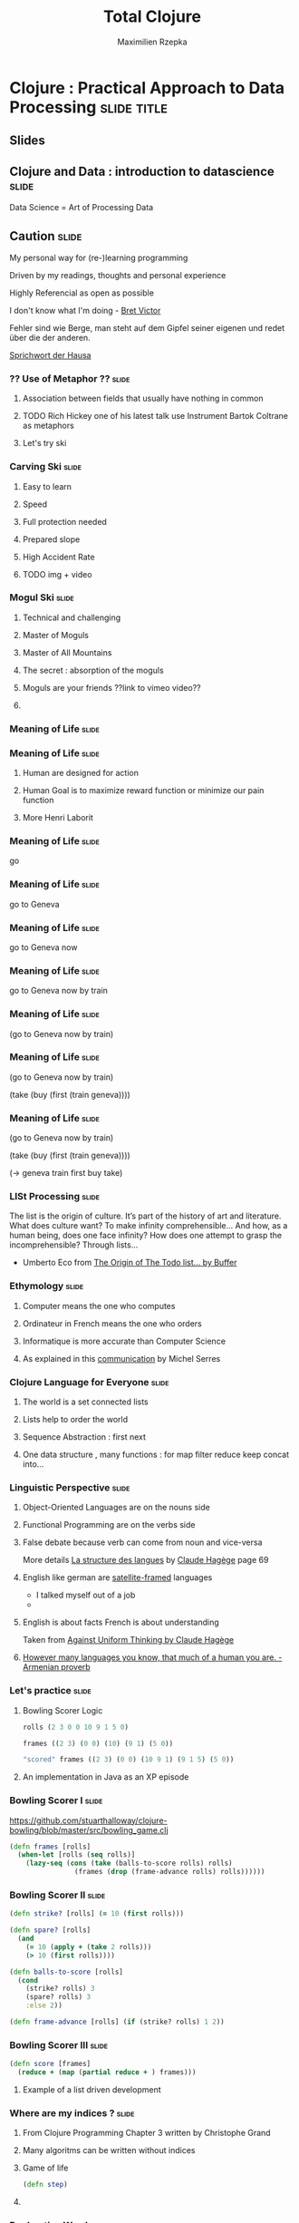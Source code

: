 #+TITLE: Total Clojure 
#+AUTHOR: Maximilien Rzepka
#+EMAIL: maximilien.rzepka@gmail.com

* Clojure : Practical Approach to Data Processing               :slide:title:
** COMMENT technical todo list
   - How to split vertically slide : text | image
   - image with title and on click redirect or view inline a video related to it
** Slides
** Clojure and Data : introduction to datascience                     :slide:
Data Science = Art of Processing Data
** Caution                                                            :slide:
**** My personal way for (re-)learning programming 
**** Driven by my readings, thoughts and personal experience
**** COMMENT Not strictly Computer Science Content
**** Highly Referencial as open as possible
**** I don't know what I'm doing - [[https://vimeo.com/71278954][Bret Victor]]

Fehler sind wie Berge, man steht auf dem Gipfel seiner eigenen und redet über die der anderen. 

[[http://de.wikiquote.org/wiki/Afrikanische_Sprichw%C3%B6rter#F][Sprichwort der Hausa]]
*** ?? Use of Metaphor ??                                             :slide:
**** Association between fields that usually have nothing in common
**** TODO Rich Hickey one of his latest talk use Instrument Bartok Coltrane as metaphors
**** Let's try ski
*** Carving Ski                                                       :slide:
**** Easy to learn
**** Speed
**** Full protection needed
**** Prepared slope
**** High Accident Rate
**** TODO img + video 
*** Mogul Ski                                                         :slide:
**** Technical and challenging
**** Master of Moguls
**** Master of All Mountains
**** The secret : absorption of the moguls
**** Moguls are your friends ??link to vimeo video??
[[file:images/mikael-kingsbury-deer_valley.jpg]]
**** COMMENT mogul links
http://www.live2times.com/1992-edgar-grospiron-devient-le-premier-champion-olympique-du-ski-de-bosses-e--7457/
http://www.lapresse.ca/sports/ski-et-surf/ski-acrobatique/201301/31/01-4617244-kingsbury-et-bilodeau-realisent-un-double-a-deer-valley.php
*** COMMENT American Football                                         :slide:
**** Well Organized
**** Fully Protected
**** High Mortality Rate
**** TODO img + video 
*** COMMENT Australian Football                                       :slide:
**** Blazing fast
**** Athletic
**** No Constraints
**** TODO img + video 

*** COMMENT Total Immersion                                           :slide:
**** Make Complex Things Possible
**** Swimming is Complex
**** Total Immersion makes everyone a great swimmer
**** TODO img an video to total immersion (4x100 )
*** COMMENT Swimming Beauty                                           :slide:
**** 4x100m Freestly Relay Final World Barcelona 2013
**** Jeremy Stravius Underwater Part
*** COMMENT Coder Meditation
    - To start the journey we need to forget everything to start from scratch.
    - Travel into the past :
      - forget about your mobile, tablet, laptop, Internet
      - forget about your favourite Operating System : Mac Windows Linux Unix
      - forget about your favourite editor : intelJ Eclipse Emacs Vi Ed
      - forget about your favourite programming language : Scala Haskell Ruby Java C++ Smalltalk Prolog C Lisp Fortran Assembler
      - Let's go further back in the past : let's meet Russell Wittgenstein Von Neumann Turing 
      - No further : Poincaré Pascal Leibniz Descartes
      - More : Pythagore Euclide
      - Even more : Let's go to India China Babylon
      - Let's go to Africa where everything started : 
      - Hi Lucy !!! What's up !!! All good !!!
*** Meaning of Life                                                   :slide:
*** Meaning of Life                                                   :slide:
**** Human are designed for action
**** Human Goal is to maximize reward function or minimize our pain function
**** More Henri Laborit
*** Meaning of Life                                                   :slide:
go 
*** Meaning of Life                                                                  :slide:
go to Geneva 
*** Meaning of Life                                                                  :slide:
go to Geneva now 
*** Meaning of Life                                                                  :slide:
go to Geneva now by train
*** Meaning of Life                                                                  :slide:
(go to Geneva now by train)
*** Meaning of Life                                                                  :slide:
(go to Geneva now by train)

(take (buy (first (train geneva))))
*** Meaning of Life                                                                  :slide:
(go to Geneva now by train)

(take (buy (first (train geneva))))

(-> geneva train first buy take)
*** LISt Processing                                                   :slide:

The list is the origin of culture. It’s part of the history of art and
literature. What does culture want? To make infinity comprehensible…
And how, as a human being, does one face infinity? How does one
attempt to grasp the incomprehensible? Through lists…

- Umberto Eco from [[http://blog.bufferapp.com/the-origin-of-the-to-do-list-and-how-to-design-one-that-works][The Origin of The Todo list... by Buffer]]
*** Ethymology                                                        :slide:
**** Computer means the one who computes
**** Ordinateur in French means the one who orders
**** Informatique is more accurate than Computer Science
**** As explained in this [[http://www.academie-francaise.fr/actualites/communication-de-m-michel-serres][communication]] by Michel Serres
*** Clojure Language for Everyone                                     :slide:
**** The world is a set connected lists
**** Lists help to order the world
**** Sequence Abstraction : first next
**** One data structure , many functions : for map filter reduce keep concat into...
*** Linguistic Perspective                                            :slide:
**** Object-Oriented Languages are on the nouns side
**** Functional Programming are on the verbs side
**** False debate because verb can come from noun and vice-versa
#+COMMENT Some are talking of [[http://www.youtube.com/watch?v=cidchWg74Y4][Verbicide]] when Nouns and  as said
More details [[http://www.puf.com/Que_sais-je:La_structure_des_langues][La structure des langues]] by [[http://www.amazon.co.uk/s/ref=nb_sb_noss_1?url=search-alias%3Daps&field-keywords=Claude+Hag%C3%A8ge][Claude Hagège]] page 69
**** English like german are [[http://en.wikipedia.org/wiki/Verb_framing][satellite-framed]] languages
   - I talked myself out of a job
   - 
#+COMMENT   - Turn left Right now
**** English is about facts French is about understanding
Taken from [[http://www.odilejacob.com/catalogue/human-sciences/linguistics-psycholinguistics/against-uniform-thinking_9782738125637.php][Against Uniform Thinking by Claude Hagège]] 

#+COMMENT Pull Request : french as language of communication because French is =complecting= less than English =REFUSED=
**** [[https://twitter.com/maxrzepka/status/391563166653902848][However many languages you know, that much of a human you are. - Armenian proverb]]
*** Let's practice                                                    :slide:
**** Bowling Scorer Logic
#+begin_src clojure
rolls (2 3 0 0 10 9 1 5 0)

frames ((2 3) (0 0) (10) (9 1) (5 0))

"scored" frames ((2 3) (0 0) (10 9 1) (9 1 5) (5 0))
#+end_src
**** An implementation in Java as an XP episode
*** Bowling Scorer I                                                  :slide:
https://github.com/stuarthalloway/clojure-bowling/blob/master/src/bowling_game.clj
#+begin_src clojure
(defn frames [rolls]
  (when-let [rolls (seq rolls)]
    (lazy-seq (cons (take (balls-to-score rolls) rolls)
                (frames (drop (frame-advance rolls) rolls))))))
#+end_src
*** Bowling Scorer II                                                 :slide:
#+begin_src clojure
(defn strike? [rolls] (= 10 (first rolls)))

(defn spare? [rolls]
  (and
    (= 10 (apply + (take 2 rolls)))
    (> 10 (first rolls))))

(defn balls-to-score [rolls]
  (cond
    (strike? rolls) 3
    (spare? rolls) 3
    :else 2))

(defn frame-advance [rolls] (if (strike? rolls) 1 2))
#+end_src
*** Bowling Scorer III                                                :slide:
#+begin_src clojure
(defn score [frames]
  (reduce + (map (partial reduce + ) frames)))
#+end_src
**** Example of a list driven development

*** Where are my indices ?                                            :slide:
**** From Clojure Programming Chapter 3 written by Christophe Grand
**** Many algoritms can be written without indices
**** Game of life
#+begin_src clojure
(defn step)
#+end_src
**** COMMENT matrix algo with incanter in forma-clj
*** Declarative Way I                                                 :slide:
**** enlive
Select and transform Tree-Data (HTML). Scraping and Templating as use cases among others.
#+begin_src clojure
TODO
#+end_src
   - enlive by example
   - 
*** Declarative Way II                                                :slide:
**** cascalog
Query Language for Hadoop MapReduce
#+begin_src clojure
TODO
#+end_src
*** Declarative Way III                                               :slide:
**** moustache
Define routes of a web application
#+begin_src clojure
TODO
#+end_src
*** Declarative Way IV                                                :slide:
Logic Programming in clojure 
**** core.logic
#+begin_src clojure
TODO
#+end_src
*** COMMENT Declarative Way V                                         :slide:
**** datomic
#+begin_src clojure
TODO
#+end_src
**** riemann
#+begin_src clojure
TODO
#+end_src
**** pallet
#+begin_src clojure
TODO
#+end_src
*** COMMENT TOOO Computation Abstraction                              :slide:
**** for, protocols, some monads and monoids..
**** Design pattern, DSL, Category Theory are mostly just some [[http://fr.wiktionary.org/wiki/agencer][agencements]] of (high-order) functions
**** Monoids better than monads
*** The New Art of Data Processing                                    :slide:
**** Extract Transform Load with cascalog as in Paco Nathan's book or Nathan Marz's Big Data
**** Machine Learning is just a set of algorithms part of [[http://en.wikipedia.org/wiki/The_Art_of_Computer_Programming][The Art of Computer Programming]]
**** Functional Database : datomic
    - Entity/Attribute/Value/Transaction (E/A/V/Tx)
    - http://www.infoq.com/presentations/datomic-functional-database
*** COMMENT Functional Database Datomic                               :slide:
*** Clojure Landscape                                                 :slide:
**** NewData : datomic storm cascalog lambda architecture
**** Web : ring edn clojurescript
**** Devops : leiningen pallet riemman
**** Logic/Constraint Programming : core.logic
**** Creative Programming : overtone quil
**** Concurrency & co : atom STM core.async
**** Type System : core.typed schema
**** Interop : all the best from java or javascript world
**** And Much More : incanter core.matrix core.match CinC...
*** Clojure Books                                                     :slide:
**** Starter : Programming Clojure by Halloway
**** Main : Clojure Programming by Carper Emerick Grand
**** Dessert : Joy of Clojure by Fogus Houser (2nd edition almost done)
**** In-Progress : Clojure Cookbook by
*** Clojure Events                                                    :slide:
**** [[http://euroclojure.com/2013/programme/][Euro Clojure]] 14-15 Oct. 2013, Berlin DE
**** Clojure sessions @ [[http://soft-shake.ch/2013/fr/conference/sessions.html#13_fun_prog][Soft-shake]] Oct 24-25 2013, Geneva CH 
**** Clojure sessions @ FP Days Oct 24-25 2013, Cambridge UK 
**** [[http://clojure-conj.org/][Clojure Conj]] Nov 14-16 2013, Washington DC US
**** [[http://skillsmatter.com/event/java-jee/clojure-exchange-2013][Clojure Exchange]] Dec 06 2013, London UK
*** Speaker                                                           :slide:
**** Maximilien Rzepka
**** Organizer of Clojure Zürich Meetup
**** @maxrzepka on twitter github ...
**** COMMENT Source of Inspiration : [[https://twitter.com/RichHickey][Rich Hickey]] [[https://twitter.com/cgrand][Christophe Grand]] [[https://twitter.com/worrydream][Bret Victor]] [[https://twitter.com/nathanMarz][Nathan Marz]] [[https://twitter.com/swannodette][David Nolen]] [[https://twitter.com/ztellman][Zach Tellman]] and many others
* Footer

#+TAGS: slide(s) footer

#+STYLE: <link rel="stylesheet" type="text/css" href="common.css" />
#+STYLE: <link rel="stylesheet" type="text/css" href="screen.css" media="screen" />
#+STYLE: <link rel="stylesheet" type="text/css" href="projection.css" media="projection" />
#+STYLE: <link rel="stylesheet" type="text/css" href="presenter.css" media="presenter" />
#+STYLE: <link rel="stylesheet" type="text/css" href="local.css" />

#+BEGIN_HTML
<script type="text/javascript" src="org-html-slideshow.js"></script>
#+END_HTML

# Local Variables:
# org-export-html-style-include-default: nil
# org-export-html-style-include-scripts: nil
# End:



